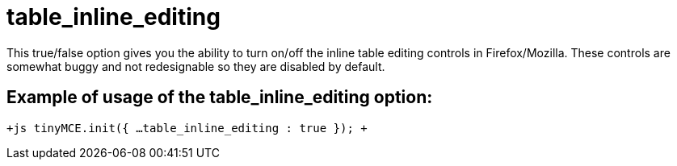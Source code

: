 = table_inline_editing

This true/false option gives you the ability to turn on/off the inline table editing controls in Firefox/Mozilla. These controls are somewhat buggy and not redesignable so they are disabled by default.

[[example-of-usage-of-the-table_inline_editing-option]]
== Example of usage of the table_inline_editing option: 
anchor:exampleofusageofthetable_inline_editingoption[historical anchor]

`+js
tinyMCE.init({
  ...
  table_inline_editing : true
});
+`
